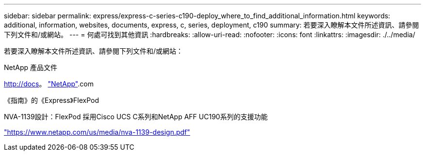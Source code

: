 ---
sidebar: sidebar 
permalink: express/express-c-series-c190-deploy_where_to_find_additional_information.html 
keywords: additional, information, websites, documents, express, c, series, deployment, c190 
summary: 若要深入瞭解本文件所述資訊、請參閱下列文件和/或網站。 
---
= 何處可找到其他資訊
:hardbreaks:
:allow-uri-read: 
:nofooter: 
:icons: font
:linkattrs: 
:imagesdir: ./../media/


若要深入瞭解本文件所述資訊、請參閱下列文件和/或網站：

NetApp 產品文件

http://docs[]。 http://docs.netapp.com/["NetApp"^].com

《指南》的《Express》FlexPod

NVA-1139設計：FlexPod 採用Cisco UCS C系列和NetApp AFF UC190系列的支援功能

https://www.netapp.com/us/media/nva-1139-design.pdf["https://www.netapp.com/us/media/nva-1139-design.pdf"^]

